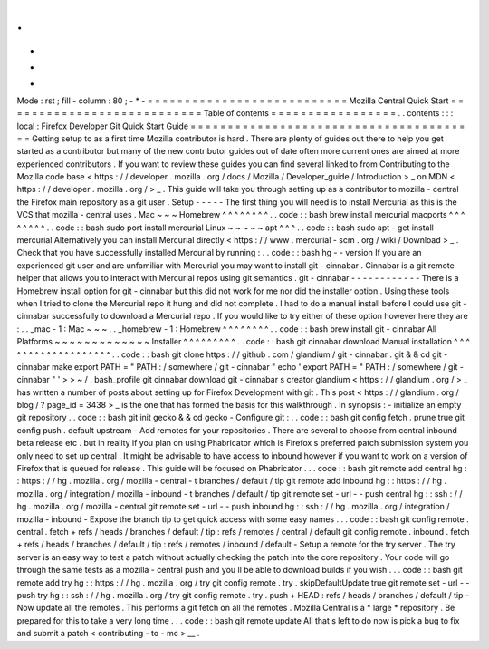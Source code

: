 .
.
-
*
-
Mode
:
rst
;
fill
-
column
:
80
;
-
*
-
=
=
=
=
=
=
=
=
=
=
=
=
=
=
=
=
=
=
=
=
=
=
=
=
=
=
=
Mozilla
Central
Quick
Start
=
=
=
=
=
=
=
=
=
=
=
=
=
=
=
=
=
=
=
=
=
=
=
=
=
=
=
Table
of
contents
=
=
=
=
=
=
=
=
=
=
=
=
=
=
=
=
=
.
.
contents
:
:
:
local
:
Firefox
Developer
Git
Quick
Start
Guide
=
=
=
=
=
=
=
=
=
=
=
=
=
=
=
=
=
=
=
=
=
=
=
=
=
=
=
=
=
=
=
=
=
=
=
=
=
=
=
Getting
setup
to
as
a
first
time
Mozilla
contributor
is
hard
.
There
are
plenty
of
guides
out
there
to
help
you
get
started
as
a
contributor
but
many
of
the
new
contributor
guides
out
of
date
often
more
current
ones
are
aimed
at
more
experienced
contributors
.
If
you
want
to
review
these
guides
you
can
find
several
linked
to
from
Contributing
to
the
Mozilla
code
base
<
https
:
/
/
developer
.
mozilla
.
org
/
docs
/
Mozilla
/
Developer_guide
/
Introduction
>
_
on
MDN
<
https
:
/
/
developer
.
mozilla
.
org
/
>
_
.
This
guide
will
take
you
through
setting
up
as
a
contributor
to
mozilla
-
central
the
Firefox
main
repository
as
a
git
user
.
Setup
-
-
-
-
-
The
first
thing
you
will
need
is
to
install
Mercurial
as
this
is
the
VCS
that
mozilla
-
central
uses
.
Mac
~
~
~
Homebrew
^
^
^
^
^
^
^
^
.
.
code
:
:
bash
brew
install
mercurial
macports
^
^
^
^
^
^
^
^
.
.
code
:
:
bash
sudo
port
install
mercurial
Linux
~
~
~
~
~
apt
^
^
^
.
.
code
:
:
bash
sudo
apt
-
get
install
mercurial
Alternatively
you
can
install
Mercurial
directly
<
https
:
/
/
www
.
mercurial
-
scm
.
org
/
wiki
/
Download
>
_
.
Check
that
you
have
successfully
installed
Mercurial
by
running
:
.
.
code
:
:
bash
hg
-
-
version
If
you
are
an
experienced
git
user
and
are
unfamiliar
with
Mercurial
you
may
want
to
install
git
-
cinnabar
.
Cinnabar
is
a
git
remote
helper
that
allows
you
to
interact
with
Mercurial
repos
using
git
semantics
.
git
-
cinnabar
-
-
-
-
-
-
-
-
-
-
-
-
There
is
a
Homebrew
install
option
for
git
-
cinnabar
but
this
did
not
work
for
me
nor
did
the
installer
option
.
Using
these
tools
when
I
tried
to
clone
the
Mercurial
repo
it
hung
and
did
not
complete
.
I
had
to
do
a
manual
install
before
I
could
use
git
-
cinnabar
successfully
to
download
a
Mercurial
repo
.
If
you
would
like
to
try
either
of
these
option
however
here
they
are
:
.
.
_mac
-
1
:
Mac
~
~
~
.
.
_homebrew
-
1
:
Homebrew
^
^
^
^
^
^
^
^
.
.
code
:
:
bash
brew
install
git
-
cinnabar
All
Platforms
~
~
~
~
~
~
~
~
~
~
~
~
~
Installer
^
^
^
^
^
^
^
^
^
.
.
code
:
:
bash
git
cinnabar
download
Manual
installation
^
^
^
^
^
^
^
^
^
^
^
^
^
^
^
^
^
^
^
.
.
code
:
:
bash
git
clone
https
:
/
/
github
.
com
/
glandium
/
git
-
cinnabar
.
git
&
&
cd
git
-
cinnabar
make
export
PATH
=
"
PATH
:
/
somewhere
/
git
-
cinnabar
"
echo
'
export
PATH
=
"
PATH
:
/
somewhere
/
git
-
cinnabar
"
'
>
>
~
/
.
bash_profile
git
cinnabar
download
git
-
cinnabar
\
s
creator
glandium
<
https
:
/
/
glandium
.
org
/
>
_
has
written
a
number
of
posts
about
setting
up
for
Firefox
Development
with
git
.
This
post
<
https
:
/
/
glandium
.
org
/
blog
/
?
page_id
=
3438
>
_
is
the
one
that
has
formed
the
basis
for
this
walkthrough
.
In
synopsis
:
-
initialize
an
empty
git
repository
.
.
code
:
:
bash
git
init
gecko
&
&
cd
gecko
-
Configure
git
:
.
.
code
:
:
bash
git
config
fetch
.
prune
true
git
config
push
.
default
upstream
-
Add
remotes
for
your
repositories
.
There
are
several
to
choose
from
central
inbound
beta
release
etc
.
but
in
reality
if
you
plan
on
using
Phabricator
which
is
Firefox
s
preferred
patch
submission
system
you
only
need
to
set
up
central
.
It
might
be
advisable
to
have
access
to
inbound
however
if
you
want
to
work
on
a
version
of
Firefox
that
is
queued
for
release
.
This
guide
will
be
focused
on
Phabricator
.
.
.
code
:
:
bash
git
remote
add
central
hg
:
:
https
:
/
/
hg
.
mozilla
.
org
/
mozilla
-
central
-
t
branches
/
default
/
tip
git
remote
add
inbound
hg
:
:
https
:
/
/
hg
.
mozilla
.
org
/
integration
/
mozilla
-
inbound
-
t
branches
/
default
/
tip
git
remote
set
-
url
-
-
push
central
hg
:
:
ssh
:
/
/
hg
.
mozilla
.
org
/
mozilla
-
central
git
remote
set
-
url
-
-
push
inbound
hg
:
:
ssh
:
/
/
hg
.
mozilla
.
org
/
integration
/
mozilla
-
inbound
-
Expose
the
branch
tip
to
get
quick
access
with
some
easy
names
.
.
.
code
:
:
bash
git
config
remote
.
central
.
fetch
+
refs
/
heads
/
branches
/
default
/
tip
:
refs
/
remotes
/
central
/
default
git
config
remote
.
inbound
.
fetch
+
refs
/
heads
/
branches
/
default
/
tip
:
refs
/
remotes
/
inbound
/
default
-
Setup
a
remote
for
the
try
server
.
The
try
server
is
an
easy
way
to
test
a
patch
without
actually
checking
the
patch
into
the
core
repository
.
Your
code
will
go
through
the
same
tests
as
a
mozilla
-
central
push
and
you
ll
be
able
to
download
builds
if
you
wish
.
.
.
code
:
:
bash
git
remote
add
try
hg
:
:
https
:
/
/
hg
.
mozilla
.
org
/
try
git
config
remote
.
try
.
skipDefaultUpdate
true
git
remote
set
-
url
-
-
push
try
hg
:
:
ssh
:
/
/
hg
.
mozilla
.
org
/
try
git
config
remote
.
try
.
push
+
HEAD
:
refs
/
heads
/
branches
/
default
/
tip
-
Now
update
all
the
remotes
.
This
performs
a
git
fetch
on
all
the
remotes
.
Mozilla
Central
is
a
*
large
*
repository
.
Be
prepared
for
this
to
take
a
very
long
time
.
.
.
code
:
:
bash
git
remote
update
All
that
s
left
to
do
now
is
pick
a
bug
to
fix
and
submit
a
patch
<
contributing
-
to
-
mc
>
__
.
